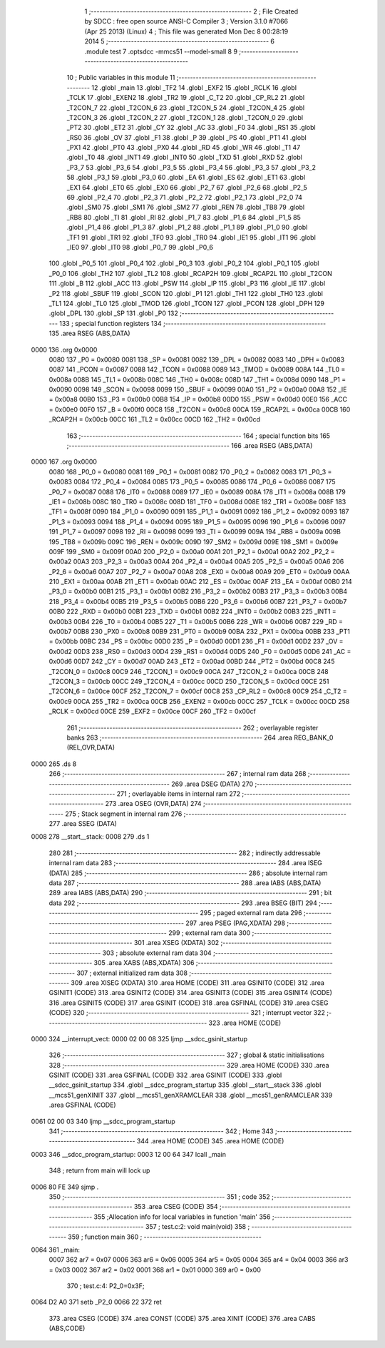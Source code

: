                               1 ;--------------------------------------------------------
                              2 ; File Created by SDCC : free open source ANSI-C Compiler
                              3 ; Version 3.1.0 #7066 (Apr 25 2013) (Linux)
                              4 ; This file was generated Mon Dec  8 00:28:19 2014
                              5 ;--------------------------------------------------------
                              6 	.module test
                              7 	.optsdcc -mmcs51 --model-small
                              8 	
                              9 ;--------------------------------------------------------
                             10 ; Public variables in this module
                             11 ;--------------------------------------------------------
                             12 	.globl _main
                             13 	.globl _TF2
                             14 	.globl _EXF2
                             15 	.globl _RCLK
                             16 	.globl _TCLK
                             17 	.globl _EXEN2
                             18 	.globl _TR2
                             19 	.globl _C_T2
                             20 	.globl _CP_RL2
                             21 	.globl _T2CON_7
                             22 	.globl _T2CON_6
                             23 	.globl _T2CON_5
                             24 	.globl _T2CON_4
                             25 	.globl _T2CON_3
                             26 	.globl _T2CON_2
                             27 	.globl _T2CON_1
                             28 	.globl _T2CON_0
                             29 	.globl _PT2
                             30 	.globl _ET2
                             31 	.globl _CY
                             32 	.globl _AC
                             33 	.globl _F0
                             34 	.globl _RS1
                             35 	.globl _RS0
                             36 	.globl _OV
                             37 	.globl _F1
                             38 	.globl _P
                             39 	.globl _PS
                             40 	.globl _PT1
                             41 	.globl _PX1
                             42 	.globl _PT0
                             43 	.globl _PX0
                             44 	.globl _RD
                             45 	.globl _WR
                             46 	.globl _T1
                             47 	.globl _T0
                             48 	.globl _INT1
                             49 	.globl _INT0
                             50 	.globl _TXD
                             51 	.globl _RXD
                             52 	.globl _P3_7
                             53 	.globl _P3_6
                             54 	.globl _P3_5
                             55 	.globl _P3_4
                             56 	.globl _P3_3
                             57 	.globl _P3_2
                             58 	.globl _P3_1
                             59 	.globl _P3_0
                             60 	.globl _EA
                             61 	.globl _ES
                             62 	.globl _ET1
                             63 	.globl _EX1
                             64 	.globl _ET0
                             65 	.globl _EX0
                             66 	.globl _P2_7
                             67 	.globl _P2_6
                             68 	.globl _P2_5
                             69 	.globl _P2_4
                             70 	.globl _P2_3
                             71 	.globl _P2_2
                             72 	.globl _P2_1
                             73 	.globl _P2_0
                             74 	.globl _SM0
                             75 	.globl _SM1
                             76 	.globl _SM2
                             77 	.globl _REN
                             78 	.globl _TB8
                             79 	.globl _RB8
                             80 	.globl _TI
                             81 	.globl _RI
                             82 	.globl _P1_7
                             83 	.globl _P1_6
                             84 	.globl _P1_5
                             85 	.globl _P1_4
                             86 	.globl _P1_3
                             87 	.globl _P1_2
                             88 	.globl _P1_1
                             89 	.globl _P1_0
                             90 	.globl _TF1
                             91 	.globl _TR1
                             92 	.globl _TF0
                             93 	.globl _TR0
                             94 	.globl _IE1
                             95 	.globl _IT1
                             96 	.globl _IE0
                             97 	.globl _IT0
                             98 	.globl _P0_7
                             99 	.globl _P0_6
                            100 	.globl _P0_5
                            101 	.globl _P0_4
                            102 	.globl _P0_3
                            103 	.globl _P0_2
                            104 	.globl _P0_1
                            105 	.globl _P0_0
                            106 	.globl _TH2
                            107 	.globl _TL2
                            108 	.globl _RCAP2H
                            109 	.globl _RCAP2L
                            110 	.globl _T2CON
                            111 	.globl _B
                            112 	.globl _ACC
                            113 	.globl _PSW
                            114 	.globl _IP
                            115 	.globl _P3
                            116 	.globl _IE
                            117 	.globl _P2
                            118 	.globl _SBUF
                            119 	.globl _SCON
                            120 	.globl _P1
                            121 	.globl _TH1
                            122 	.globl _TH0
                            123 	.globl _TL1
                            124 	.globl _TL0
                            125 	.globl _TMOD
                            126 	.globl _TCON
                            127 	.globl _PCON
                            128 	.globl _DPH
                            129 	.globl _DPL
                            130 	.globl _SP
                            131 	.globl _P0
                            132 ;--------------------------------------------------------
                            133 ; special function registers
                            134 ;--------------------------------------------------------
                            135 	.area RSEG    (ABS,DATA)
   0000                     136 	.org 0x0000
                    0080    137 _P0	=	0x0080
                    0081    138 _SP	=	0x0081
                    0082    139 _DPL	=	0x0082
                    0083    140 _DPH	=	0x0083
                    0087    141 _PCON	=	0x0087
                    0088    142 _TCON	=	0x0088
                    0089    143 _TMOD	=	0x0089
                    008A    144 _TL0	=	0x008a
                    008B    145 _TL1	=	0x008b
                    008C    146 _TH0	=	0x008c
                    008D    147 _TH1	=	0x008d
                    0090    148 _P1	=	0x0090
                    0098    149 _SCON	=	0x0098
                    0099    150 _SBUF	=	0x0099
                    00A0    151 _P2	=	0x00a0
                    00A8    152 _IE	=	0x00a8
                    00B0    153 _P3	=	0x00b0
                    00B8    154 _IP	=	0x00b8
                    00D0    155 _PSW	=	0x00d0
                    00E0    156 _ACC	=	0x00e0
                    00F0    157 _B	=	0x00f0
                    00C8    158 _T2CON	=	0x00c8
                    00CA    159 _RCAP2L	=	0x00ca
                    00CB    160 _RCAP2H	=	0x00cb
                    00CC    161 _TL2	=	0x00cc
                    00CD    162 _TH2	=	0x00cd
                            163 ;--------------------------------------------------------
                            164 ; special function bits
                            165 ;--------------------------------------------------------
                            166 	.area RSEG    (ABS,DATA)
   0000                     167 	.org 0x0000
                    0080    168 _P0_0	=	0x0080
                    0081    169 _P0_1	=	0x0081
                    0082    170 _P0_2	=	0x0082
                    0083    171 _P0_3	=	0x0083
                    0084    172 _P0_4	=	0x0084
                    0085    173 _P0_5	=	0x0085
                    0086    174 _P0_6	=	0x0086
                    0087    175 _P0_7	=	0x0087
                    0088    176 _IT0	=	0x0088
                    0089    177 _IE0	=	0x0089
                    008A    178 _IT1	=	0x008a
                    008B    179 _IE1	=	0x008b
                    008C    180 _TR0	=	0x008c
                    008D    181 _TF0	=	0x008d
                    008E    182 _TR1	=	0x008e
                    008F    183 _TF1	=	0x008f
                    0090    184 _P1_0	=	0x0090
                    0091    185 _P1_1	=	0x0091
                    0092    186 _P1_2	=	0x0092
                    0093    187 _P1_3	=	0x0093
                    0094    188 _P1_4	=	0x0094
                    0095    189 _P1_5	=	0x0095
                    0096    190 _P1_6	=	0x0096
                    0097    191 _P1_7	=	0x0097
                    0098    192 _RI	=	0x0098
                    0099    193 _TI	=	0x0099
                    009A    194 _RB8	=	0x009a
                    009B    195 _TB8	=	0x009b
                    009C    196 _REN	=	0x009c
                    009D    197 _SM2	=	0x009d
                    009E    198 _SM1	=	0x009e
                    009F    199 _SM0	=	0x009f
                    00A0    200 _P2_0	=	0x00a0
                    00A1    201 _P2_1	=	0x00a1
                    00A2    202 _P2_2	=	0x00a2
                    00A3    203 _P2_3	=	0x00a3
                    00A4    204 _P2_4	=	0x00a4
                    00A5    205 _P2_5	=	0x00a5
                    00A6    206 _P2_6	=	0x00a6
                    00A7    207 _P2_7	=	0x00a7
                    00A8    208 _EX0	=	0x00a8
                    00A9    209 _ET0	=	0x00a9
                    00AA    210 _EX1	=	0x00aa
                    00AB    211 _ET1	=	0x00ab
                    00AC    212 _ES	=	0x00ac
                    00AF    213 _EA	=	0x00af
                    00B0    214 _P3_0	=	0x00b0
                    00B1    215 _P3_1	=	0x00b1
                    00B2    216 _P3_2	=	0x00b2
                    00B3    217 _P3_3	=	0x00b3
                    00B4    218 _P3_4	=	0x00b4
                    00B5    219 _P3_5	=	0x00b5
                    00B6    220 _P3_6	=	0x00b6
                    00B7    221 _P3_7	=	0x00b7
                    00B0    222 _RXD	=	0x00b0
                    00B1    223 _TXD	=	0x00b1
                    00B2    224 _INT0	=	0x00b2
                    00B3    225 _INT1	=	0x00b3
                    00B4    226 _T0	=	0x00b4
                    00B5    227 _T1	=	0x00b5
                    00B6    228 _WR	=	0x00b6
                    00B7    229 _RD	=	0x00b7
                    00B8    230 _PX0	=	0x00b8
                    00B9    231 _PT0	=	0x00b9
                    00BA    232 _PX1	=	0x00ba
                    00BB    233 _PT1	=	0x00bb
                    00BC    234 _PS	=	0x00bc
                    00D0    235 _P	=	0x00d0
                    00D1    236 _F1	=	0x00d1
                    00D2    237 _OV	=	0x00d2
                    00D3    238 _RS0	=	0x00d3
                    00D4    239 _RS1	=	0x00d4
                    00D5    240 _F0	=	0x00d5
                    00D6    241 _AC	=	0x00d6
                    00D7    242 _CY	=	0x00d7
                    00AD    243 _ET2	=	0x00ad
                    00BD    244 _PT2	=	0x00bd
                    00C8    245 _T2CON_0	=	0x00c8
                    00C9    246 _T2CON_1	=	0x00c9
                    00CA    247 _T2CON_2	=	0x00ca
                    00CB    248 _T2CON_3	=	0x00cb
                    00CC    249 _T2CON_4	=	0x00cc
                    00CD    250 _T2CON_5	=	0x00cd
                    00CE    251 _T2CON_6	=	0x00ce
                    00CF    252 _T2CON_7	=	0x00cf
                    00C8    253 _CP_RL2	=	0x00c8
                    00C9    254 _C_T2	=	0x00c9
                    00CA    255 _TR2	=	0x00ca
                    00CB    256 _EXEN2	=	0x00cb
                    00CC    257 _TCLK	=	0x00cc
                    00CD    258 _RCLK	=	0x00cd
                    00CE    259 _EXF2	=	0x00ce
                    00CF    260 _TF2	=	0x00cf
                            261 ;--------------------------------------------------------
                            262 ; overlayable register banks
                            263 ;--------------------------------------------------------
                            264 	.area REG_BANK_0	(REL,OVR,DATA)
   0000                     265 	.ds 8
                            266 ;--------------------------------------------------------
                            267 ; internal ram data
                            268 ;--------------------------------------------------------
                            269 	.area DSEG    (DATA)
                            270 ;--------------------------------------------------------
                            271 ; overlayable items in internal ram 
                            272 ;--------------------------------------------------------
                            273 	.area OSEG    (OVR,DATA)
                            274 ;--------------------------------------------------------
                            275 ; Stack segment in internal ram 
                            276 ;--------------------------------------------------------
                            277 	.area	SSEG	(DATA)
   0008                     278 __start__stack:
   0008                     279 	.ds	1
                            280 
                            281 ;--------------------------------------------------------
                            282 ; indirectly addressable internal ram data
                            283 ;--------------------------------------------------------
                            284 	.area ISEG    (DATA)
                            285 ;--------------------------------------------------------
                            286 ; absolute internal ram data
                            287 ;--------------------------------------------------------
                            288 	.area IABS    (ABS,DATA)
                            289 	.area IABS    (ABS,DATA)
                            290 ;--------------------------------------------------------
                            291 ; bit data
                            292 ;--------------------------------------------------------
                            293 	.area BSEG    (BIT)
                            294 ;--------------------------------------------------------
                            295 ; paged external ram data
                            296 ;--------------------------------------------------------
                            297 	.area PSEG    (PAG,XDATA)
                            298 ;--------------------------------------------------------
                            299 ; external ram data
                            300 ;--------------------------------------------------------
                            301 	.area XSEG    (XDATA)
                            302 ;--------------------------------------------------------
                            303 ; absolute external ram data
                            304 ;--------------------------------------------------------
                            305 	.area XABS    (ABS,XDATA)
                            306 ;--------------------------------------------------------
                            307 ; external initialized ram data
                            308 ;--------------------------------------------------------
                            309 	.area XISEG   (XDATA)
                            310 	.area HOME    (CODE)
                            311 	.area GSINIT0 (CODE)
                            312 	.area GSINIT1 (CODE)
                            313 	.area GSINIT2 (CODE)
                            314 	.area GSINIT3 (CODE)
                            315 	.area GSINIT4 (CODE)
                            316 	.area GSINIT5 (CODE)
                            317 	.area GSINIT  (CODE)
                            318 	.area GSFINAL (CODE)
                            319 	.area CSEG    (CODE)
                            320 ;--------------------------------------------------------
                            321 ; interrupt vector 
                            322 ;--------------------------------------------------------
                            323 	.area HOME    (CODE)
   0000                     324 __interrupt_vect:
   0000 02 00 08            325 	ljmp	__sdcc_gsinit_startup
                            326 ;--------------------------------------------------------
                            327 ; global & static initialisations
                            328 ;--------------------------------------------------------
                            329 	.area HOME    (CODE)
                            330 	.area GSINIT  (CODE)
                            331 	.area GSFINAL (CODE)
                            332 	.area GSINIT  (CODE)
                            333 	.globl __sdcc_gsinit_startup
                            334 	.globl __sdcc_program_startup
                            335 	.globl __start__stack
                            336 	.globl __mcs51_genXINIT
                            337 	.globl __mcs51_genXRAMCLEAR
                            338 	.globl __mcs51_genRAMCLEAR
                            339 	.area GSFINAL (CODE)
   0061 02 00 03            340 	ljmp	__sdcc_program_startup
                            341 ;--------------------------------------------------------
                            342 ; Home
                            343 ;--------------------------------------------------------
                            344 	.area HOME    (CODE)
                            345 	.area HOME    (CODE)
   0003                     346 __sdcc_program_startup:
   0003 12 00 64            347 	lcall	_main
                            348 ;	return from main will lock up
   0006 80 FE               349 	sjmp .
                            350 ;--------------------------------------------------------
                            351 ; code
                            352 ;--------------------------------------------------------
                            353 	.area CSEG    (CODE)
                            354 ;------------------------------------------------------------
                            355 ;Allocation info for local variables in function 'main'
                            356 ;------------------------------------------------------------
                            357 ;	test.c:2: void main(void)
                            358 ;	-----------------------------------------
                            359 ;	 function main
                            360 ;	-----------------------------------------
   0064                     361 _main:
                    0007    362 	ar7 = 0x07
                    0006    363 	ar6 = 0x06
                    0005    364 	ar5 = 0x05
                    0004    365 	ar4 = 0x04
                    0003    366 	ar3 = 0x03
                    0002    367 	ar2 = 0x02
                    0001    368 	ar1 = 0x01
                    0000    369 	ar0 = 0x00
                            370 ;	test.c:4: P2_0=0x3F;
   0064 D2 A0               371 	setb	_P2_0
   0066 22                  372 	ret
                            373 	.area CSEG    (CODE)
                            374 	.area CONST   (CODE)
                            375 	.area XINIT   (CODE)
                            376 	.area CABS    (ABS,CODE)
